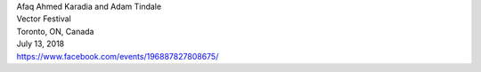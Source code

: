 .. raw:: html

    <!--h3 id="upcoming" style="cursor: pointer; cursor: hand; text-decoration:underline; ">Upcoming Events</h3-->
    <h4 id="upcoming" style="text-decoration:underline;">Upcoming Events</h4>
    <div id="futureevents">

..  Title Name Festival/conference name Place Date Link 
.. | ARRAY
.. | Adam Tindale and Katherine Fraser
.. | in the soil arts festival
.. | St. Catherine's, ON, Canada
.. | April 29, 2016
.. | `<http://www.inthesoil.on.ca/>`_

| Afaq Ahmed Karadia and Adam Tindale
| Vector Festival
| Toronto, ON, Canada
| July 13, 2018
| `<https://www.facebook.com/events/196887827808675/>`_


.. raw:: html

    </div>

.. raw:: html

    <script>if (document.getElementById('futureevents').children.length === 0 ) document.getElementById('upcoming').hidden = true;</script>
